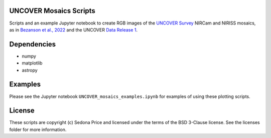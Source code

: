 UNCOVER Mosaics Scripts
-----------------------

.. image:: http://img.shields.io/badge/powered%20by-AstroPy-orange.svg?style=flat
    :target: http://www.astropy.org
    :alt: Powered by Astropy Badge


Scripts and an example Jupyter notebook to create RGB images of the `UNCOVER Survey`_ NIRCam and NIRISS mosaics, as in 
`Bezanson et al., 2022`_ and the UNCOVER `Data Release 1`_.


Dependencies
------------
* numpy
* matplotlib
* astropy

Examples
--------

Please see the Jupyter notebook ``UNCOVER_mosaics_examples.ipynb`` for examples of using these plotting scripts.

License
-------

These scripts are copyright (c) Sedona Price and licensed under the terms of the BSD 3-Clause license. 
See the licenses folder for more information.


.. _UNCOVER Survey: https://jwst-uncover.github.io/
.. _Bezanson et al., 2022: https://ui.adsabs.harvard.edu/abs/2022arXiv221204026B/abstract
.. _Data Release 1: https://jwst-uncover.github.io/DR1.html
